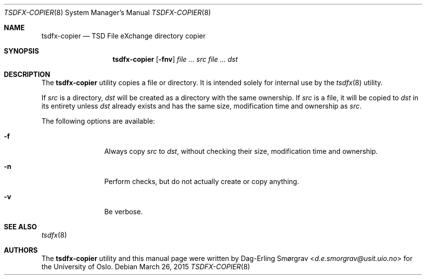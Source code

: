 .\"-
.\" Copyright (c) 2015 Universitetet i Oslo
.\" All rights reserved.
.\"
.\" Redistribution and use in source and binary forms, with or without
.\" modification, are permitted provided that the following conditions
.\" are met:
.\" 1. Redistributions of source code must retain the above copyright
.\"    notice, this list of conditions and the following disclaimer.
.\" 2. Redistributions in binary form must reproduce the above copyright
.\"    notice, this list of conditions and the following disclaimer in the
.\"    documentation and/or other materials provided with the distribution.
.\" 3. The name of the author may not be used to endorse or promote
.\"    products derived from this software without specific prior written
.\"    permission.
.\"
.\" THIS SOFTWARE IS PROVIDED BY THE AUTHOR AND CONTRIBUTORS ``AS IS'' AND
.\" ANY EXPRESS OR IMPLIED WARRANTIES, INCLUDING, BUT NOT LIMITED TO, THE
.\" IMPLIED WARRANTIES OF MERCHANTABILITY AND FITNESS FOR A PARTICULAR PURPOSE
.\" ARE DISCLAIMED.  IN NO EVENT SHALL THE AUTHOR OR CONTRIBUTORS BE LIABLE
.\" FOR ANY DIRECT, INDIRECT, INCIDENTAL, SPECIAL, EXEMPLARY, OR CONSEQUENTIAL
.\" DAMAGES (INCLUDING, BUT NOT LIMITED TO, PROCUREMENT OF SUBSTITUTE GOODS
.\" OR SERVICES; LOSS OF USE, DATA, OR PROFITS; OR BUSINESS INTERRUPTION)
.\" HOWEVER CAUSED AND ON ANY THEORY OF LIABILITY, WHETHER IN CONTRACT, STRICT
.\" LIABILITY, OR TORT (INCLUDING NEGLIGENCE OR OTHERWISE) ARISING IN ANY WAY
.\" OUT OF THE USE OF THIS SOFTWARE, EVEN IF ADVISED OF THE POSSIBILITY OF
.\" SUCH DAMAGE.
.\"
.Dd March 26, 2015
.Dt TSDFX-COPIER 8
.Os
.Sh NAME
.Nm tsdfx-copier
.Nd TSD File eXchange directory copier
.Sh SYNOPSIS
.Nm
.Op Fl fnv
.Ar Pa src
.Ar Pa dst
.Sh DESCRIPTION
The
.Nm
utility copies a file or directory.
It is intended solely for internal use by the
.Xr tsdfx 8
utility.
.Pp
If
.Pa src
is a directory,
.Pa dst
will be created as a directory with the same ownership.
If
.Pa src
is a file, it will be copied to
.Pa dst
in its entirety unless
.Pa dst
already exists and has the same size, modification time and ownership
as
.Pa src .
.Pp
The following options are available:
.Bl -tag -width Fl
.It Fl f
Always copy
.Pa src
to
.Pa dst ,
without checking their size, modification time and ownership.
.It Fl n
Perform checks, but do not actually create or copy anything.
.It Fl v
Be verbose.
.El
.Sh SEE ALSO
.Xr tsdfx 8
.Sh AUTHORS
The
.Nm
utility and this manual page were written by
.An Dag-Erling Sm\(/orgrav Aq Mt d.e.smorgrav@usit.uio.no
for the University of Oslo.
